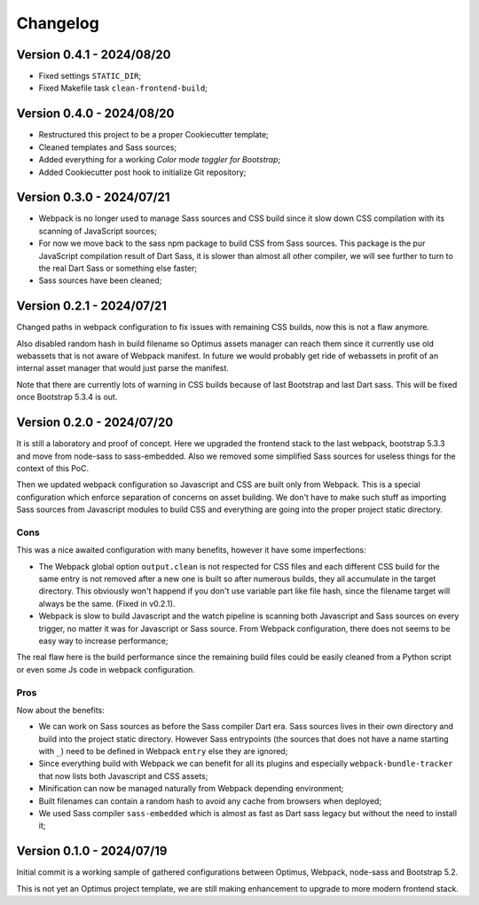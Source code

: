 
=========
Changelog
=========

Version 0.4.1 - 2024/08/20
--------------------------

* Fixed settings ``STATIC_DIR``;
* Fixed Makefile task ``clean-frontend-build``;


Version 0.4.0 - 2024/08/20
--------------------------

* Restructured this project to be a proper Cookiecutter template;
* Cleaned templates and Sass sources;
* Added everything for a working *Color mode toggler for Bootstrap*;
* Added Cookiecutter post hook to initialize Git repository;


Version 0.3.0 - 2024/07/21
--------------------------

* Webpack is no longer used to manage Sass sources and CSS build since it slow down
  CSS compilation with its scanning of JavaScript sources;
* For now we move back to the sass npm package to build CSS from Sass sources. This
  package is the pur JavaScript compilation result of Dart Sass, it is slower than
  almost all other compiler, we will see further to turn to the real Dart Sass or
  something else faster;
* Sass sources have been cleaned;


Version 0.2.1 - 2024/07/21
--------------------------

Changed paths in webpack configuration to fix issues with remaining CSS builds, now
this is not a flaw anymore.

Also disabled random hash in build filename so Optimus assets manager can reach them
since it currently use old webassets that is not aware of Webpack manifest. In future
we would probably get ride of webassets in profit of an internal asset manager that
would just parse the manifest.

Note that there are currently lots of warning in CSS builds because of last Bootstrap
and last Dart sass. This will be fixed once Bootstrap 5.3.4 is out.


Version 0.2.0 - 2024/07/20
--------------------------

It is still a laboratory and proof of concept. Here we upgraded the frontend stack
to the last webpack, bootstrap 5.3.3 and move from node-sass to sass-embedded. Also
we removed some simplified Sass sources for useless things for the context of this PoC.

Then we updated webpack configuration so Javascript and CSS are built only from
Webpack. This is a special configuration which enforce separation of concerns on asset
building. We don't have to make such stuff as importing Sass sources from Javascript
modules to build CSS and everything are going into the proper project static directory.


Cons
....

This was a nice awaited configuration with many benefits, however it have some
imperfections:

* The Webpack global option ``output.clean`` is not respected for CSS files and each
  different CSS build for the same entry is not removed after a new one is built so
  after numerous builds, they all accumulate in the target directory. This obviously
  won't happend if you don't use variable part like file hash, since the filename
  target will always be the same. (Fixed in v0.2.1).
* Webpack is slow to build Javascript and the watch pipeline is scanning both
  Javascript and Sass sources on every trigger, no matter it was for Javascript or
  Sass source. From Webpack configuration, there does not seems to be easy way to
  increase performance;

The real flaw here is the build performance since the remaining build files could be
easily cleaned from a Python script or even some Js code in webpack configuration.


Pros
....

Now about the benefits:

* We can work on Sass sources as before the Sass compiler Dart era. Sass sources lives
  in their own directory and build into the project static directory. However Sass
  entrypoints (the sources that does not have a name starting with ``_``) need to be
  defined in Webpack ``entry`` else they are ignored;
* Since everything build with Webpack we can benefit for all its plugins and especially
  ``webpack-bundle-tracker`` that now lists both Javascript and CSS assets;
* Minification can now be managed naturally from Webpack depending environment;
* Built filenames can contain a random hash to avoid any cache from browsers when
  deployed;
* We used Sass compiler ``sass-embedded`` which is almost as fast as Dart sass legacy
  but without the need to install it;


Version 0.1.0 - 2024/07/19
--------------------------

Initial commit is a working sample of gathered configurations between Optimus, Webpack,
node-sass and Bootstrap 5.2.

This is not yet an Optimus project template, we are still making enhancement to upgrade
to more modern frontend stack.
